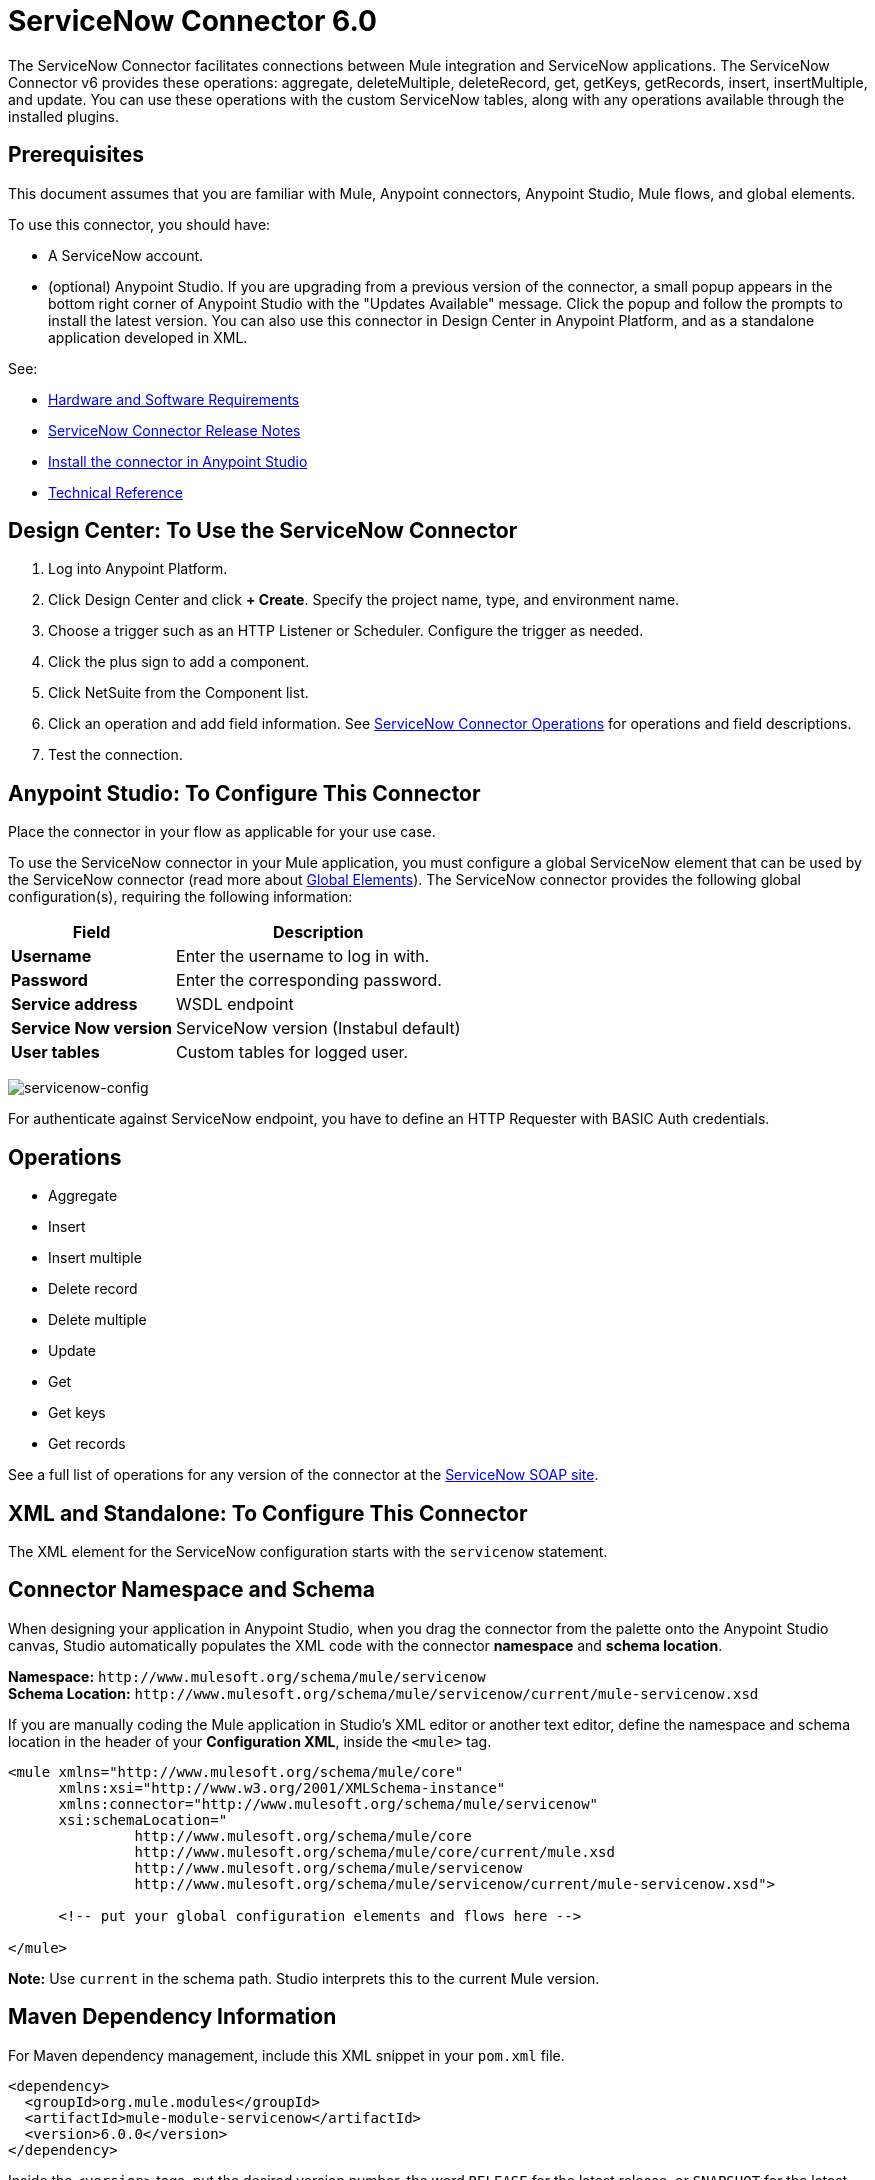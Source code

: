 = ServiceNow Connector 6.0
:keywords: anypoint studio, connector, endpoint, servicenow, http
:imagesdir: ./_images

The ServiceNow Connector facilitates connections between Mule integration and ServiceNow applications. The ServiceNow Connector v6 provides these operations: aggregate, deleteMultiple, deleteRecord, get, getKeys, getRecords, insert, insertMultiple, and update. You can use these operations with the custom ServiceNow tables, along with any operations available through the installed plugins.

== Prerequisites

This document assumes that you are familiar with Mule, Anypoint connectors, Anypoint Studio, Mule flows, and global elements.

To use this connector, you should have:

* A ServiceNow account.
* (optional) Anypoint Studio. If you are upgrading from a previous version of the connector, a small popup appears in the bottom right corner of Anypoint Studio with the "Updates Available" message. Click the popup and follow the prompts to install the latest version. You can also use this connector in Design Center in Anypoint Platform, and as a standalone application developed in XML.

See: 

* link:/mule-user-guide/v/3.8/hardware-and-software-requirements[Hardware and Software Requirements]
* link:/release-notes/servicenow-connector-release-notes[ServiceNow Connector Release Notes]
* link:/getting-started/ex2-studio[Install the connector in Anypoint Studio]
* link:http://mulesoft.github.io/servicenow-connector/[Technical Reference]

== Design Center: To Use the ServiceNow Connector

. Log into Anypoint Platform.
. Click Design Center and click *+ Create*. Specify the project name, type, and environment name.
. Choose a trigger such as an HTTP Listener or Scheduler. Configure the trigger as needed.
. Click the plus sign to add a component.
. Click NetSuite from the Component list.
. Click an operation and add field information. See link:/connectors/servicenow-reference#nsops[ServiceNow Connector Operations] for operations and field descriptions.
. Test the connection. 

[[configure]]
== Anypoint Studio: To Configure This Connector

Place the connector in your flow as applicable for your use case.

To use the ServiceNow connector in your Mule application, you must configure a global ServiceNow element that can be used by the ServiceNow connector (read more about  link:/mule-user-guide/v/4.0/global-elements[Global Elements]). The ServiceNow connector provides the following global configuration(s), requiring the following information:

[%header%autowidth.spread]
|===
|Field |Description
|*Username* |Enter the username to log in with.
|*Password* |Enter the corresponding password.
|*Service address* | WSDL endpoint
|*Service Now version* | ServiceNow version (Instabul default)
|*User tables*| Custom tables for logged user.
|===

image:servicenow-global-element-props.png[servicenow-config]

For authenticate against ServiceNow endpoint, you have to define an HTTP Requester with BASIC Auth credentials.

[[operations]]
== Operations

* Aggregate
* Insert
* Insert multiple
* Delete record
* Delete multiple
* Update
* Get
* Get keys
* Get records

See a full list of operations for any version of the connector at the link:http://wiki.servicenow.com/index.php?title=SOAP_Web_Service[ServiceNow SOAP site].


== XML and Standalone: To Configure This Connector

The XML element for the ServiceNow configuration starts with the `servicenow` statement.

[[ns-schema]]
== Connector Namespace and Schema

When designing your application in Anypoint Studio, when you drag the connector from the palette onto the Anypoint Studio canvas, Studio automatically populates the XML code with the connector *namespace* and *schema location*.

*Namespace:* `+http://www.mulesoft.org/schema/mule/servicenow+` +
*Schema Location:* `+http://www.mulesoft.org/schema/mule/servicenow/current/mule-servicenow.xsd+`

If you are manually coding the Mule application in Studio's XML editor or another text editor, define the namespace and schema location in the header of your *Configuration XML*, inside the `<mule>` tag.

[source, xml,linenums]
----
<mule xmlns="http://www.mulesoft.org/schema/mule/core"
      xmlns:xsi="http://www.w3.org/2001/XMLSchema-instance"
      xmlns:connector="http://www.mulesoft.org/schema/mule/servicenow"
      xsi:schemaLocation="
               http://www.mulesoft.org/schema/mule/core
               http://www.mulesoft.org/schema/mule/core/current/mule.xsd
               http://www.mulesoft.org/schema/mule/servicenow
               http://www.mulesoft.org/schema/mule/servicenow/current/mule-servicenow.xsd">

      <!-- put your global configuration elements and flows here -->

</mule>
----

*Note:* Use `current` in the schema path. Studio interprets this to the current Mule version.

[[maven]]
== Maven Dependency Information

For Maven dependency management, include this XML snippet in your `pom.xml` file.

[source,xml,linenums]
----
<dependency>
  <groupId>org.mule.modules</groupId>
  <artifactId>mule-module-servicenow</artifactId>
  <version>6.0.0</version>
</dependency>
----


Inside the `<version>` tags, put the desired version number, the word `RELEASE` for the latest release, or `SNAPSHOT` for the latest available version.

== Common Use Cases

* link:#use-case-1[Get ServiceNow Incident Table Keys]
* link:#use-case-2[Get Records from ServiceNow Incident Table]

[use-case-1]
=== Get ServiceNow Incident Table Keys
Create a Mule flow to get keys from the Incident table in your ServiceNow instance.

. Create a Mule project in your Anypoint Studio and drag a HTTP connector into the canvas, then select it to open the properties editor console.
+
.The HTTP Request configuration sets properties for the HTTP connection: socket properties, proxy settings, and authentication. This simple configuration assumes a default HTTP request configuration. If a different authentication strategy is employed, it can be configured within the advanced configuration of the connector.
+
. Add a new HTTP Listener Configuration global element:
.. In *Connector Configuration*, click the green plus button (*+*).
.. Accept the default parameters: port 8081 and host 0.0.0.0.
.. In the HTTP connector properties, set the path to the `/incident/get` value.
. Configure a new HTTP Requester with BASIC Auth (use the ServiceNow environment credentials)
. Add a Set Payload transformer after the HTTP Requester, and set the value to:
+
[source,code]
#[['description': 'Get Keys Demo']]
+
. Search for `servicenow` and drag the ServiceNow connector after the Set Payload block.
. Configure the ServiceNow connector global element with its environment values.
. Click Validate Config to confirm that Mule can connect with your ServiceNow instance. If the connection is successful, click OK to save the configurations of the global element. If unsuccessful, revise or correct any incorrect parameters, and test again.
+
. In the properties editor of the ServiceNow connector, set the Table to `incident` and the Operation to `getKeys`:
+
image:servicenow-getkeys-config.png[servicenow-getkeys-config]
+
. Search for `Dataweave` and drag the Transform Message building block between the Set Payload transformer and the ServiceNow connector, and configure it for transform the XML message
+
. Add an XML to JSON transformer.
. Save and run the project as a Mule Application.
. To test the app, navigate to `+http://localhost:8081/incident/get+`

[use-case-2]
=== Get Records from ServiceNow Incident Table
Create a Mule flow to get records from the Incident table.

. Create a Mule project in your Anypoint Studio and drag a HTTP connector into the canvas with default values.
. In the HTTP connector properties view, configure the following HTTP path as `getrecords`.
. Configure a new HTTP Requester with BASIC Auth (use the ServiceNow environment crendentials)
. Add a Set Payload transformer after the HTTP connector, and configure the value field to
+
[source,code]
#[['description': 'Get Records Demo']]
+
. Search for `servicenow` and drag the ServiceNow connector after the Set Payload block.
. Configure connector parameters and create a ServiceNow global element for it.
+
. Click Validate Config to confirm that Mule can connect with your ServiceNow instance. If the connection is successful, click OK to save the configurations of the global element. If unsuccessful, revise or correct any incorrect parameters, then test again.
+
. In the properties editor of the ServiceNow connector, set Table to `incident` and Operation to `getRecords`.
+
image:servicenow-getRecords-config.png[servicenow-getRecords-config]
+
. Drag a `Dataweave` element between the Set Payload transformer and the ServiceNow connector, and configure it for transform the XML message.
+
. Add a Logger component and an XML to JSON transformer after the ServiceNow connector.
. Save and Run as Mule Application.
. To test the app, navigate to `+http://localhost:8081/incident/getrecords+`

== Connector Performance

To define the pooling profile for the connector manually, access the *Pooling Profile* tab in the applicable global element for the connector.

For background information on pooling, see link:/mule-user-guide/v/4.0/tuning-performance[Tuning Performance].


== Resources

* Access the link:/release-notes/servicenow-connector-release-notes[ServiceNow Connector Release Notes].